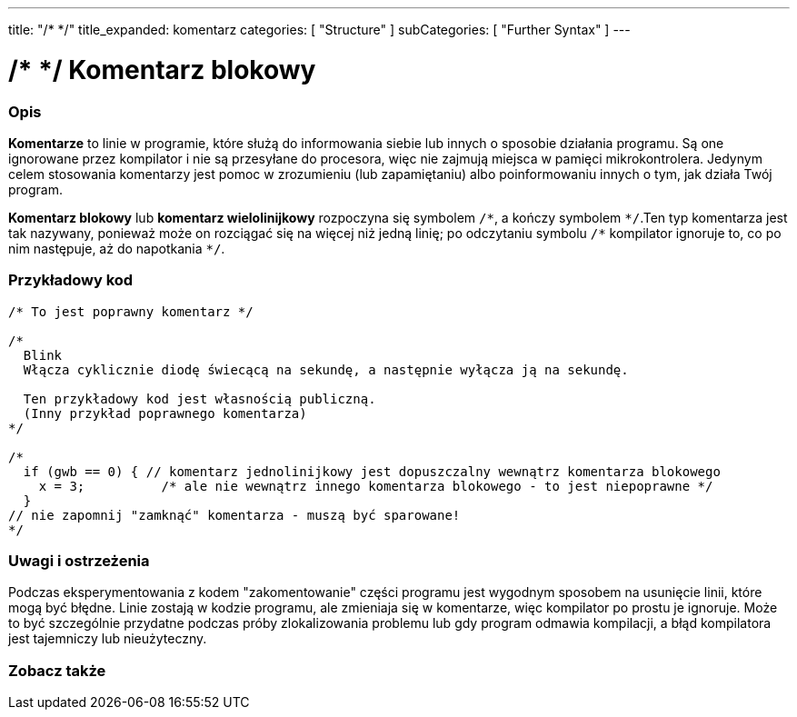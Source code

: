 ---
title: "/* */"
title_expanded: komentarz 
categories: [ "Structure" ]
subCategories: [ "Further Syntax" ]
---





= /* */ Komentarz blokowy


// POCZĄTEK SEKCJI OPISOWEJ
[#overview]
--

[float]
=== Opis
*Komentarze* to linie w programie, które służą do informowania siebie lub innych o sposobie działania programu. Są one ignorowane przez kompilator i nie są przesyłane do procesora, więc nie zajmują miejsca w pamięci mikrokontrolera. Jedynym celem stosowania komentarzy jest pomoc w zrozumieniu (lub zapamiętaniu) albo poinformowaniu innych o tym, jak działa Twój program.
[%hardbreaks]

*Komentarz blokowy* lub *komentarz wielolinijkowy* rozpoczyna się symbolem `/\*`, a kończy symbolem `*/`.Ten typ komentarza jest tak nazywany, ponieważ może on rozciągać się na więcej niż jedną linię; po odczytaniu symbolu `/\*` kompilator ignoruje to, co po nim następuje, aż do napotkania  `*/`.

// UWAGA DLA REDAKTORA: Znak '\' przed '*' w niektórych miejscach jest umieszczony po to zapobiec zinterpretowaniu '*' jako pogrubienia tekstu.
// W miejscach, w których znak „/” nie jest używany przed „*”, nie jest wymagana taka operacja.
--
// KONIEC SEKCJI OPISOWEJ




// POCZĄTEK SEKCJI JAK UŻYWAĆ
[#howtouse]
--

[float]
=== Przykładowy kod
[source,arduino]
----
/* To jest poprawny komentarz */

/*
  Blink
  Włącza cyklicznie diodę świecącą na sekundę, a następnie wyłącza ją na sekundę.

  Ten przykładowy kod jest własnością publiczną.
  (Inny przykład poprawnego komentarza)
*/

/*
  if (gwb == 0) { // komentarz jednolinijkowy jest dopuszczalny wewnątrz komentarza blokowego
    x = 3;          /* ale nie wewnątrz innego komentarza blokowego - to jest niepoprawne */
  }
// nie zapomnij "zamknąć" komentarza - muszą być sparowane!
*/
----
[%hardbreaks]

[float]
=== Uwagi i ostrzeżenia
Podczas eksperymentowania z kodem "zakomentowanie" części programu jest wygodnym sposobem na usunięcie linii, które mogą być błędne. Linie zostają w kodzie programu, ale zmieniaja się w komentarze, więc kompilator po prostu je ignoruje. Może to być szczególnie przydatne podczas próby zlokalizowania problemu lub gdy program odmawia kompilacji, a błąd kompilatora jest tajemniczy lub nieużyteczny.
[%hardbreaks]

--
// KONIEC SEKCJI JAK UŻYWAĆ




// POCZĄTEK SEKCJI ZOBACZ TAKŻE
[#see_also]
--

[float]
=== Zobacz także
[role="language"]

--
// KONIEC SEKCJI ZOBACZ TAKŻE
